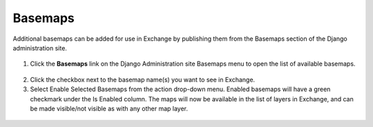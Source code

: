 Basemaps
========

Additional basemaps can be added for use in Exchange by publishing them from the Basemaps section of the Django administration site.

  .. figure:: img/basemaps.png
  
1. Click the **Basemaps** link on the Django Administration site Basemaps menu to open the list of available basemaps.\

  .. figure:: img/basemap-list.png

2. Click the checkbox next to the basemap name(s) you want to see in Exchange.

3. Select Enable Selected Basemaps from the action drop-down menu. Enabled basemaps will have a green checkmark under the Is Enabled column. The maps will now be available in the list of layers in Exchange, and can be made visible/not visible as with any other map layer.

  .. figure:: img/basemap-layers.png
